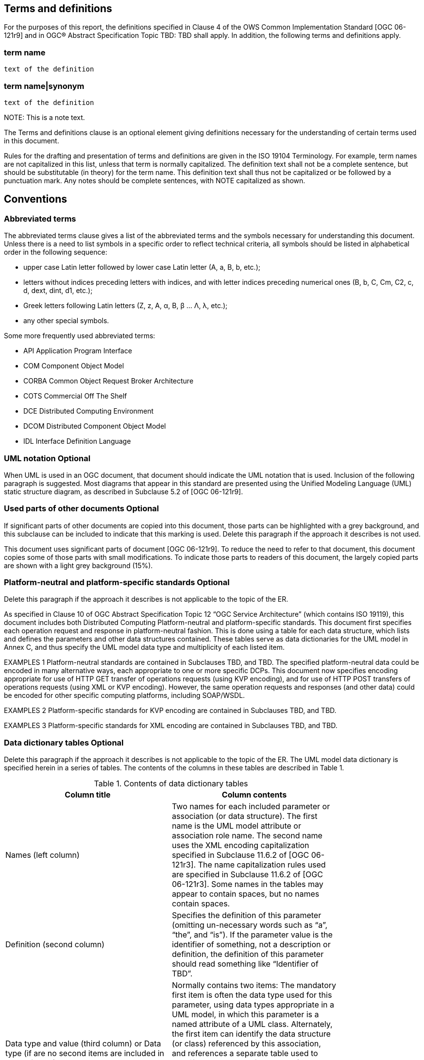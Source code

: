 == Terms and definitions

For the purposes of this report, the definitions specified in Clause 4 of the OWS Common Implementation Standard [OGC 06-121r9] (( and in OGC® Abstract Specification Topic TBD: TBD )) shall apply. In addition, the following terms and definitions apply.

===	term name
 text of the definition
 
===	term name|synonym

 text of the definition

.NOTE: 	This is a note text.

(( The Terms and definitions clause is an optional element giving definitions necessary for the understanding of certain terms used in this document. ))

(( Rules for the drafting and presentation of terms and definitions are given in the ISO 19104 Terminology. For example, term names are not capitalized in this list, unless that term is normally capitalized. The definition text shall not be a complete sentence, but should be substitutable (in theory) for the term name. This definition text shall thus not be capitalized or be followed by a punctuation mark. Any notes should be complete sentences, with NOTE capitalized as shown. ))

== Conventions

===	Abbreviated terms

(( The abbreviated terms clause gives a list of the abbreviated terms and the symbols necessary for understanding this document. Unless there is a need to list symbols in a specific order to reflect technical criteria, all symbols should be listed in alphabetical order in the following sequence: ))

*	upper case Latin letter followed by lower case Latin letter (A, a, B, b, etc.);
*	letters without indices preceding letters with indices, and with letter indices preceding numerical ones (B, b, C, Cm, C2, c, d, dext, dint, d1, etc.);
*	Greek letters following Latin letters (Z, z, Α, α, Β, β … Λ, λ, etc.);
*	any other special symbols.

(( Some more frequently used abbreviated terms: ))

* API	Application Program Interface
* COM	Component Object Model
* CORBA	Common Object Request Broker Architecture
* COTS	Commercial Off The Shelf
* DCE	Distributed Computing Environment
* DCOM	Distributed Component Object Model
* IDL	Interface Definition Language

===	UML notation (( Optional ))

(( When UML is used in an OGC document, that document should indicate the UML notation that is used. Inclusion of the following paragraph is suggested. ))
(( Most diagrams that appear in this standard are presented using the Unified Modeling Language (UML) static structure diagram, as described in Subclause 5.2 of [OGC 06-121r9]. ))

===	Used parts of other documents  (( Optional ))

(( If significant parts of other documents are copied into this document, those parts can be highlighted with a grey background, and this subclause can be included to indicate that this marking is used.  Delete this paragraph if the approach it describes is not used. ))

This document uses significant parts of document [OGC 06-121r9]. To reduce the need to refer to that document, this document copies some of those parts with small modifications. To indicate those parts to readers of this document, the largely copied parts are shown with a light grey background (15%).

===	Platform-neutral and platform-specific standards  (( Optional ))

(( Delete this paragraph if the approach it describes is not applicable to the topic of the ER. ))

(( As specified in Clause 10 of OGC Abstract Specification Topic 12 “OGC Service Architecture” (which contains ISO 19119), this document includes both Distributed Computing Platform-neutral and platform-specific standards. This document first specifies each operation request and response in platform-neutral fashion. This is done using a table for each data structure, which lists and defines the parameters and other data structures contained. These tables serve as data dictionaries for the UML model in Annex C, and thus specify the UML model data type and multiplicity of each listed item. ))

(( EXAMPLES 1	Platform-neutral standards are contained in Subclauses TBD, and TBD.
The specified platform-neutral data could be encoded in many alternative ways, each appropriate to one or more specific DCPs. This document now specifies encoding appropriate for use of HTTP GET transfer of operations requests (using KVP encoding), and for use of HTTP POST transfers of operations requests (using XML or KVP encoding). However, the same operation requests and responses (and other data) could be encoded for other specific computing platforms, including SOAP/WSDL. ))

(( EXAMPLES 2	Platform-specific standards for KVP encoding are contained in Subclauses TBD, and TBD. ))

(( EXAMPLES 3	Platform-specific standards for XML encoding are contained in Subclauses TBD, and TBD. ))

===	Data dictionary tables  (( Optional ))

(( Delete this paragraph if the approach it describes is not applicable to the topic of the ER.
The UML model data dictionary is specified herein in a series of tables. The contents of the columns in these tables are described in Table 1.)) 

.Contents of data dictionary tables
[width="80%",options="header"]
|====================
|Column title |Column contents
|Names (left column) | Two names for each included parameter or association (or data structure). 
The first name is the UML model attribute or association role name. 
The second name uses the XML encoding capitalization specified in Subclause 11.6.2 of [OGC 06-121r3]. 
The name capitalization rules used are specified in Subclause 11.6.2 of [OGC 06-121r3]. Some names in the tables may appear to contain spaces, but no names contain spaces.
|Definition (second column) | Specifies the definition of this parameter (omitting un-necessary words such as “a”, “the”, and “is”). If the parameter value is the identifier of something, not a description or definition, the definition of this parameter should read something like “Identifier of TBD”.
|Data type and value (third column)
or
Data type 
(if are no second items are included in rows of table) | Normally contains two items:
The mandatory first item is often the data type used for this parameter, using data types appropriate in a UML model, in which this parameter is a named attribute of a UML class. Alternately, the first item can identify the data structure (or class) referenced by this association, and references a separate table used to specify the contents of that class (or data structure).
The optional second item in the third column of each table should indicate the source of values for this parameter, the alternative values, or other value information, unless the values are quite clear from other listed information.
|Multiplicity and use (right or fourth column)
or
Multiplicity 
(if are no second items are included in rows of table) | Normally contains two items:
The mandatory first item specifies the multiplicity and optionality of this parameter in this data structure, either “One (mandatory)”, “One or more (mandatory)”, “Zero or one (optional)”, or “Zero or more (optional)”.
The second item in the right column of each table should specify how any multiplicity other than “One (mandatory)” shall be used. If that parameter is optional, under what condition(s) shall that parameter be included or not included?  If that parameter can be repeated, for what is that parameter repeated? 
|====================



When the data type used for this parameter, in the third column of such a table, is an enumeration or code list, all the values specified shall be listed, together with the meaning of each value. When this information is extensive, these values and meanings should be specified in a separate table that is referenced in the third column of this table row.

The data type of many parameters, in the third table column, is specified as “Character String type, not empty”. In the XML Schema Documents specified herein, these parameters are encoded with the xsd:string type, which does NOT require that these strings not be empty.

(These conditions may seem obvious to you, but they are rarely obvious to most readers.)

The contents of these data dictionary tables are normative, including any table footnotes.

(This means that these table footnotes should use the normative verbs "shall", "should", "may", and "can", as defined in Subclause 5.3 "Document terms and definitions" of OWS Common [OGC 06-121r9].)


